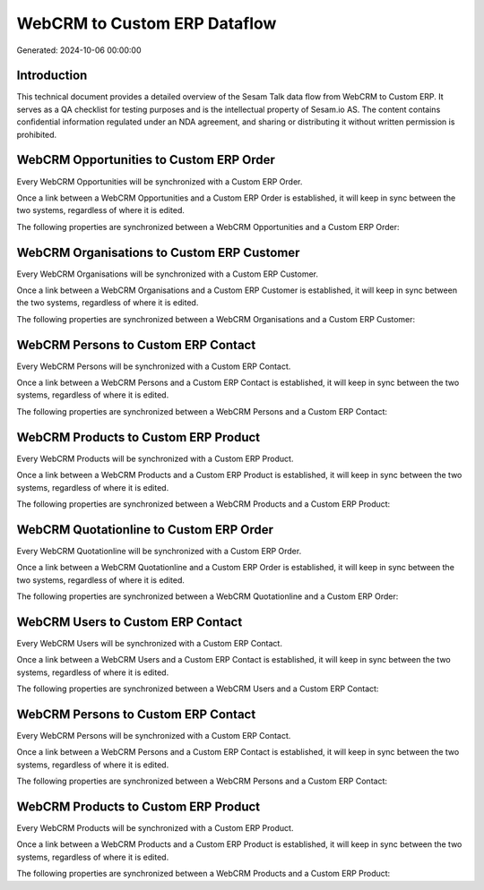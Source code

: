 =============================
WebCRM to Custom ERP Dataflow
=============================

Generated: 2024-10-06 00:00:00

Introduction
------------

This technical document provides a detailed overview of the Sesam Talk data flow from WebCRM to Custom ERP. It serves as a QA checklist for testing purposes and is the intellectual property of Sesam.io AS. The content contains confidential information regulated under an NDA agreement, and sharing or distributing it without written permission is prohibited.

WebCRM Opportunities to Custom ERP Order
----------------------------------------
Every WebCRM Opportunities will be synchronized with a Custom ERP Order.

Once a link between a WebCRM Opportunities and a Custom ERP Order is established, it will keep in sync between the two systems, regardless of where it is edited.

The following properties are synchronized between a WebCRM Opportunities and a Custom ERP Order:

.. list-table::
   :header-rows: 1

   * - WebCRM Opportunities Property
     - Custom ERP Order Property
     - Custom ERP Data Type


WebCRM Organisations to Custom ERP Customer
-------------------------------------------
Every WebCRM Organisations will be synchronized with a Custom ERP Customer.

Once a link between a WebCRM Organisations and a Custom ERP Customer is established, it will keep in sync between the two systems, regardless of where it is edited.

The following properties are synchronized between a WebCRM Organisations and a Custom ERP Customer:

.. list-table::
   :header-rows: 1

   * - WebCRM Organisations Property
     - Custom ERP Customer Property
     - Custom ERP Data Type


WebCRM Persons to Custom ERP Contact
------------------------------------
Every WebCRM Persons will be synchronized with a Custom ERP Contact.

Once a link between a WebCRM Persons and a Custom ERP Contact is established, it will keep in sync between the two systems, regardless of where it is edited.

The following properties are synchronized between a WebCRM Persons and a Custom ERP Contact:

.. list-table::
   :header-rows: 1

   * - WebCRM Persons Property
     - Custom ERP Contact Property
     - Custom ERP Data Type


WebCRM Products to Custom ERP Product
-------------------------------------
Every WebCRM Products will be synchronized with a Custom ERP Product.

Once a link between a WebCRM Products and a Custom ERP Product is established, it will keep in sync between the two systems, regardless of where it is edited.

The following properties are synchronized between a WebCRM Products and a Custom ERP Product:

.. list-table::
   :header-rows: 1

   * - WebCRM Products Property
     - Custom ERP Product Property
     - Custom ERP Data Type


WebCRM Quotationline to Custom ERP Order
----------------------------------------
Every WebCRM Quotationline will be synchronized with a Custom ERP Order.

Once a link between a WebCRM Quotationline and a Custom ERP Order is established, it will keep in sync between the two systems, regardless of where it is edited.

The following properties are synchronized between a WebCRM Quotationline and a Custom ERP Order:

.. list-table::
   :header-rows: 1

   * - WebCRM Quotationline Property
     - Custom ERP Order Property
     - Custom ERP Data Type


WebCRM Users to Custom ERP Contact
----------------------------------
Every WebCRM Users will be synchronized with a Custom ERP Contact.

Once a link between a WebCRM Users and a Custom ERP Contact is established, it will keep in sync between the two systems, regardless of where it is edited.

The following properties are synchronized between a WebCRM Users and a Custom ERP Contact:

.. list-table::
   :header-rows: 1

   * - WebCRM Users Property
     - Custom ERP Contact Property
     - Custom ERP Data Type


WebCRM Persons to Custom ERP Contact
------------------------------------
Every WebCRM Persons will be synchronized with a Custom ERP Contact.

Once a link between a WebCRM Persons and a Custom ERP Contact is established, it will keep in sync between the two systems, regardless of where it is edited.

The following properties are synchronized between a WebCRM Persons and a Custom ERP Contact:

.. list-table::
   :header-rows: 1

   * - WebCRM Persons Property
     - Custom ERP Contact Property
     - Custom ERP Data Type


WebCRM Products to Custom ERP Product
-------------------------------------
Every WebCRM Products will be synchronized with a Custom ERP Product.

Once a link between a WebCRM Products and a Custom ERP Product is established, it will keep in sync between the two systems, regardless of where it is edited.

The following properties are synchronized between a WebCRM Products and a Custom ERP Product:

.. list-table::
   :header-rows: 1

   * - WebCRM Products Property
     - Custom ERP Product Property
     - Custom ERP Data Type

